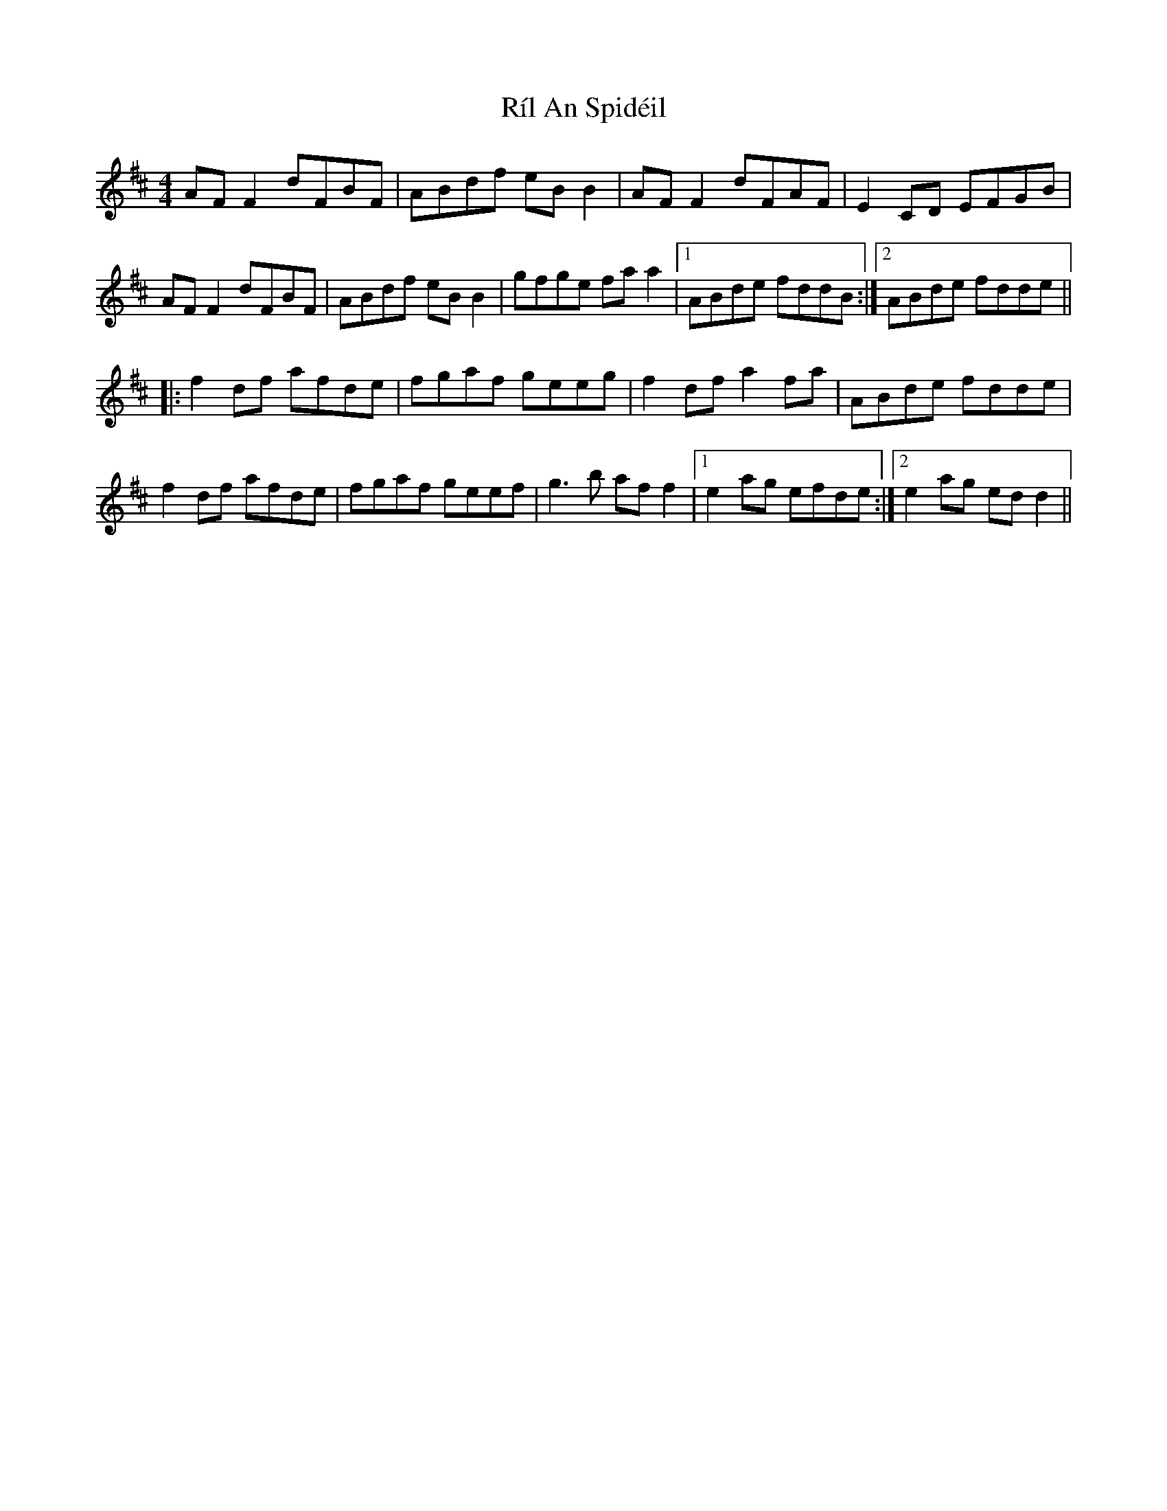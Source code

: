 X: 34521
T: Ríl An Spidéil
R: reel
M: 4/4
K: Dmajor
AF F2 dFBF|ABdf eB B2|AF F2 dFAF|E2 CD EFGB|
AF F2 dFBF|ABdf eB B2|gfge fa a2|1 ABde fddB:|2 ABde fdde||
|:f2 df afde|fgaf geeg|f2 df a2 fa|ABde fdde|
f2 df afde|fgaf geef|g3 b af f2|1 e2 ag efde:|2 e2 ag ed d2||

